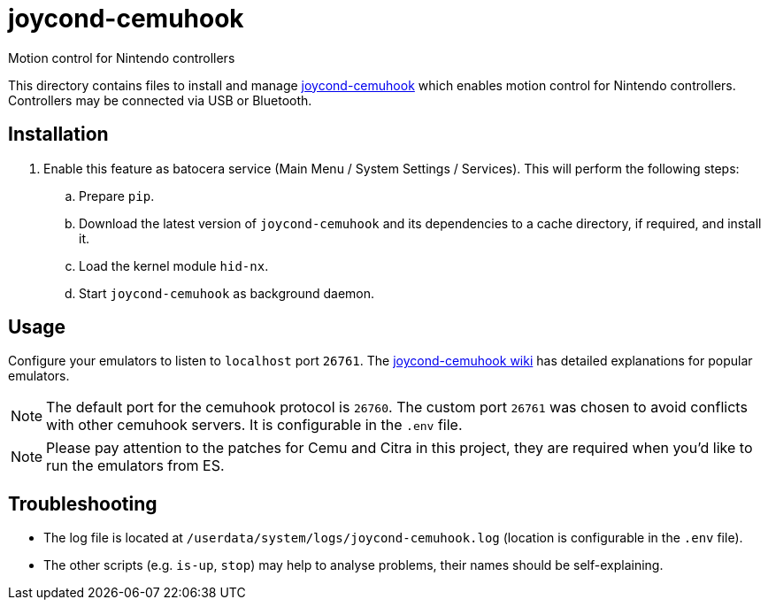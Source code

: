 = joycond-cemuhook
:url-joycond-cemuhook: https://github.com/joaorb64/joycond-cemuhook
Motion control for Nintendo controllers

This directory contains files to install and manage {url-joycond-cemuhook}[joycond-cemuhook] which enables motion control for Nintendo controllers. Controllers may be connected via USB or Bluetooth.

== Installation
. Enable this feature as batocera service (Main Menu / System Settings / Services). This will perform the following steps:

.. Prepare `pip`.
.. Download the latest version of `joycond-cemuhook` and its dependencies to a cache directory, if required, and install it.
.. Load the kernel module `hid-nx`.
.. Start `joycond-cemuhook` as background daemon.

== Usage
Configure your emulators to listen to `localhost` port `26761`. The https://github.com/joaorb64/joycond-cemuhook/wiki[joycond-cemuhook wiki] has detailed explanations for popular emulators.

NOTE: The default port for the cemuhook protocol is `26760`. The custom port `26761` was chosen to avoid conflicts with other cemuhook servers. It is configurable in the `.env` file.

NOTE: Please pay attention to the patches for Cemu and Citra in this project, they are required when you'd like to run the emulators from ES.

== Troubleshooting
* The log file is located at `/userdata/system/logs/joycond-cemuhook.log` (location is configurable in the `.env` file).
* The other scripts (e.g. `is-up`, `stop`) may help to analyse problems, their names should be self-explaining.
